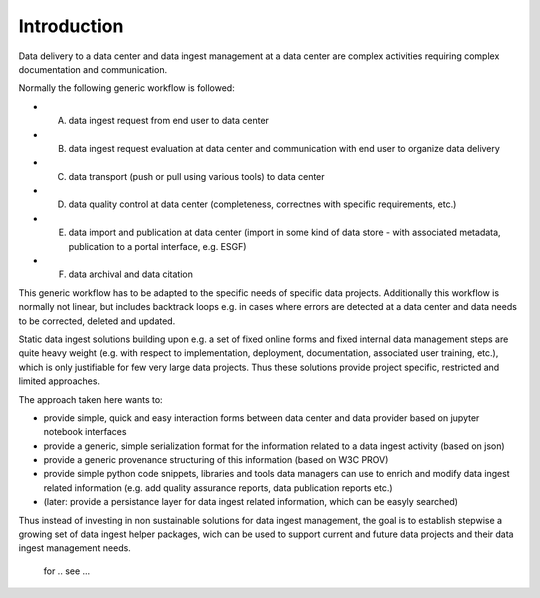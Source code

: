 
Introduction
=================


Data delivery to a data center and data ingest management at a data center are complex activities requiring complex documentation and communication. 

Normally the following generic workflow is followed:

* A) data ingest request from end user to data center

* B) data ingest request evaluation at data center and communication with end user to organize data delivery
* C) data transport (push or pull using various tools) to data center
* D) data quality control at data center (completeness, correctnes with specific requirements, etc.)
* E) data import and publication at data center (import in some kind of data store - with associated metadata, publication to a portal interface, e.g. ESGF) 
* F) data archival and data citation

This generic workflow has to be adapted to the specific needs of specific data projects.
Additionally this workflow is normally not linear, but includes backtrack loops e.g. in cases where errors are detected at a data center and data needs to be corrected, deleted and updated. 

Static data ingest solutions building upon e.g. a set of fixed online forms and fixed internal data management steps are quite heavy weight (e.g. with respect to implementation, deployment, documentation, associated user training, etc.), which is only justifiable for few very large data projects. Thus these solutions provide project specific, restricted and limited approaches. 

The approach taken here wants to:

* provide simple, quick and easy interaction forms between data center and data provider based on jupyter notebook interfaces
* provide a generic, simple serialization format for the information related to a data ingest activity (based on json)
* provide a generic provenance structuring of this information (based on W3C PROV)
* provide simple python code snippets, libraries and tools data managers can use to enrich and modify data ingest related information (e.g. add quality assurance reports, data publication reports etc.)
* (later: provide a persistance layer for data ingest related information, which can be easyly searched)  

Thus instead of investing in non sustainable solutions for data ingest management, the goal is to establish stepwise a growing set of data ingest helper packages, wich can be used to support current and future data projects and their data ingest management needs.

 for .. see  ... 

